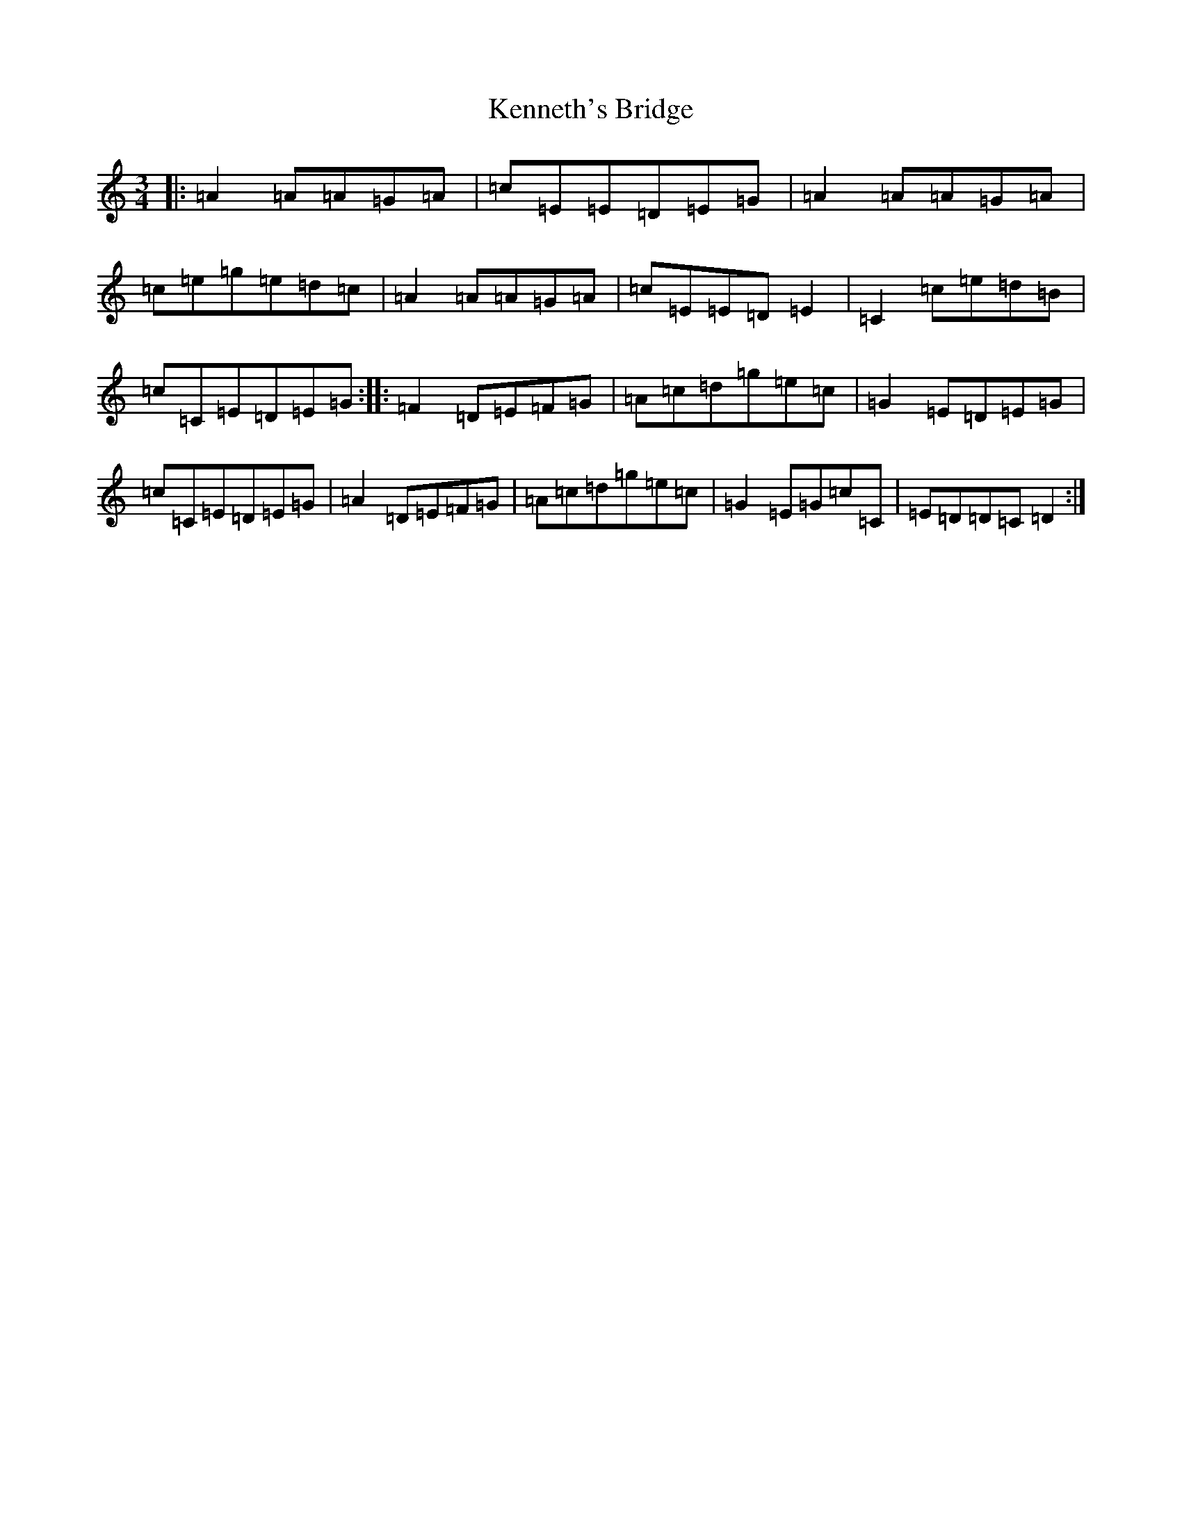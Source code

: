 X: 11262
T: Kenneth's Bridge
S: https://thesession.org/tunes/8706#setting8706
R: waltz
M:3/4
L:1/8
K: C Major
|:=A2=A=A=G=A|=c=E=E=D=E=G|=A2=A=A=G=A|=c=e=g=e=d=c|=A2=A=A=G=A|=c=E=E=D=E2|=C2=c=e=d=B|=c=C=E=D=E=G:||:=F2=D=E=F=G|=A=c=d=g=e=c|=G2=E=D=E=G|=c=C=E=D=E=G|=A2=D=E=F=G|=A=c=d=g=e=c|=G2=E=G=c=C|=E=D=D=C=D2:|